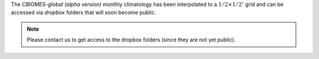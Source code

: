 
The `CBIOMES-global (alpha version)` monthly climatology has been interpolated to a :math:`1/2\times1/2^\circ` grid and can be accessed via `dropbox` folders that will soon become public.

.. note::

   Please contact us to get access to the dropbox folders (since they are not yet public).


